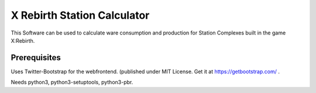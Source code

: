 X Rebirth Station Calculator
============================

This Software can be used to calculate ware consumption and production for
Station Complexes built in the game X:Rebirth.

Prerequisites
-------------

Uses Twitter-Bootstrap for the webfrontend. (published under MIT License. Get
it at https://getbootstrap.com/ .

Needs python3, python3-setuptools, python3-pbr.
